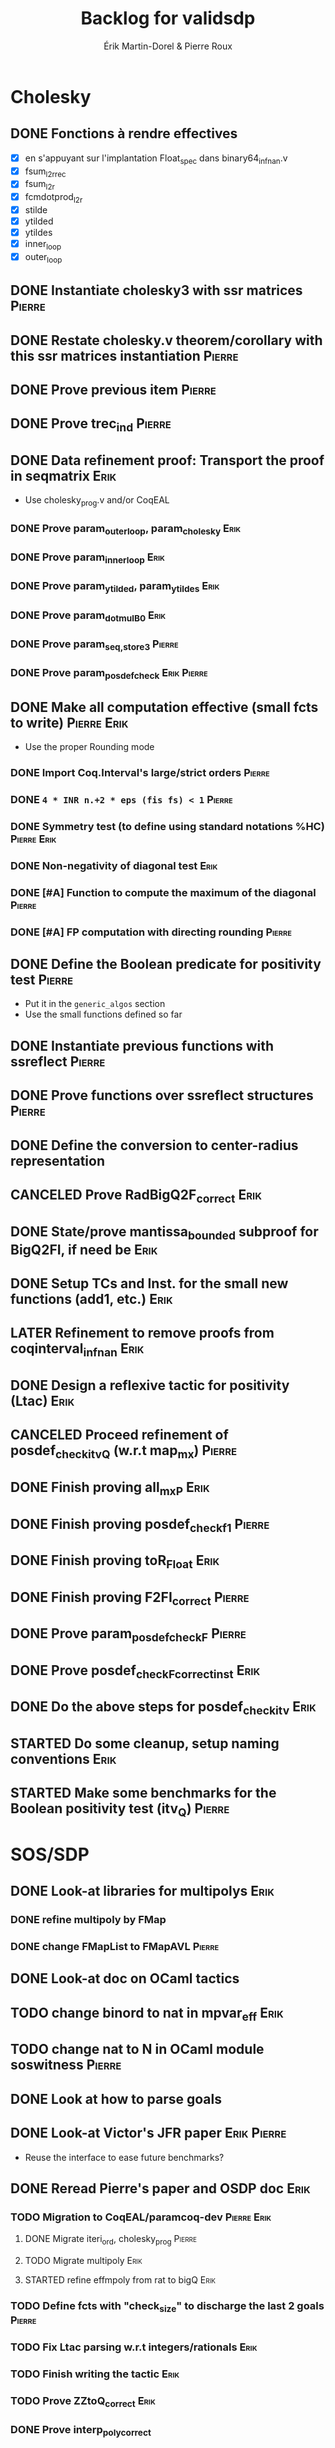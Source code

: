 # -*- coding: utf-8-unix; mode: org; -*-
# To unfold the sections below in Emacs, do <S-tab> (Shift+TAB) thrice

#+TITLE: Backlog for validsdp
#+AUTHOR: Érik Martin-Dorel & Pierre Roux
#+OPTIONS: toc:nil
#+LATEX_CLASS_OPTIONS: [a4paper,11pt]
#+LATEX_HEADER: \usepackage[top=2cm,hmargin=2cm,bottom=3cm]{geometry}

* Cholesky
** DONE Fonctions à rendre effectives
   CLOSED: [2016-03-04 Fri 15:51]
- [X] en s'appuyant sur l'implantation Float_spec dans binary64_infnan.v
- [X] fsum_l2r_rec
- [X] fsum_l2r
- [X] fcmdotprod_l2r
- [X] stilde
- [X] ytilded
- [X] ytildes
- [X] inner_loop
- [X] outer_loop
** DONE Instantiate cholesky3 with ssr matrices                      :Pierre:
** DONE Restate cholesky.v theorem/corollary with this ssr matrices instantiation :Pierre:
** DONE Prove previous item                                          :Pierre:
** DONE Prove trec_ind                                               :Pierre:
** DONE Data refinement proof: Transport the proof in seqmatrix        :Erik:
- Use cholesky_prog.v and/or CoqEAL
*** DONE Prove param_outer_loop, param_cholesky			       :Erik:
    CLOSED: [2016-04-18 Mon 17:19]
*** DONE Prove param_inner_loop					       :Erik:
    CLOSED: [2016-04-29 Fri 16:51]
*** DONE Prove param_ytilded, param_ytildes			       :Erik:
    CLOSED: [2016-05-02 Mon 18:03]
*** DONE Prove param_dotmulB0					       :Erik:
    CLOSED: [2016-05-04 Wed 16:22]
*** DONE Prove param_{seq,}_store3                                   :Pierre:
*** DONE Prove param_posdef_check                               :Erik:Pierre:
** DONE Make all computation effective (small fcts to write)	:Pierre:Erik:
   CLOSED: [2016-05-04 Wed 17:32]
- Use the proper Rounding mode
*** DONE Import Coq.Interval's large/strict orders                   :Pierre:
*** DONE =4 * INR n.+2 * eps (fis fs) < 1=                           :Pierre:
*** DONE Symmetry test (to define using standard notations %HC) :Pierre:Erik:
    CLOSED: [2016-05-04 Wed 17:29]
*** DONE Non-negativity of diagonal test			       :Erik:
    CLOSED: [2016-04-18 Mon 18:08]
*** DONE [#A] Function to compute the maximum of the diagonal        :Pierre:
*** DONE [#A] FP computation with directing rounding                 :Pierre:
** DONE Define the Boolean predicate for positivity test	     :Pierre:
- Put it in the =generic_algos= section
- Use the small functions defined so far
** DONE Instantiate previous functions with ssreflect		     :Pierre:
** DONE Prove functions over ssreflect structures                    :Pierre:
** DONE Define the conversion to center-radius representation
   CLOSED: [2016-05-17 Tue 10:50]
** CANCELED Prove RadBigQ2F_correct				       :Erik:
   CLOSED: [2016-05-30 Mon 17:15]
** DONE State/prove mantissa_bounded subproof for BigQ2FI, if need be  :Erik:
   CLOSED: [2016-06-08 Wed 11:30]
** DONE Setup TCs and Inst. for the small new functions (add1, etc.)   :Erik:
   CLOSED: [2016-06-08 Wed 09:08]
** LATER Refinement to remove proofs from coqinterval_infnan	       :Erik:
** DONE Design a reflexive tactic for positivity (Ltac)		       :Erik:
   CLOSED: [2016-05-30 Mon 17:17]
** CANCELED Proceed refinement of posdef_check_itv_Q (w.r.t map_mx)  :Pierre:
   CLOSED: [2016-05-30 Mon 17:17]
** DONE Finish proving all_mxP					       :Erik:
   CLOSED: [2016-06-02 Thu 17:50]
** DONE Finish proving posdef_check_f1                               :Pierre:
** DONE Finish proving toR_Float				       :Erik:
   CLOSED: [2016-06-08 Wed 10:23]
** DONE Finish proving F2FI_correct                                  :Pierre:
** DONE Prove param_posdef_check_F                                   :Pierre:
** DONE Prove posdef_check_F_correct_inst			       :Erik:
   CLOSED: [2016-06-08 Wed 10:23]
** DONE Do the above steps for posdef_check_itv			       :Erik:
   CLOSED: [2016-06-08 Wed 10:23]
** STARTED Do some cleanup, setup naming conventions		       :Erik:
** STARTED Make some benchmarks for the Boolean positivity test (itv_Q) :Pierre:
* SOS/SDP
** DONE Look-at libraries for multipolys			       :Erik:
   CLOSED: [2016-07-15 Fri 20:59]
*** DONE refine multipoly by FMap
*** DONE change FMapList to FMapAVL                                  :Pierre:
** DONE Look-at doc on OCaml tactics
   CLOSED: [2016-07-15 Fri 20:59]
** TODO change binord to nat in mpvar_eff                              :Erik:
** TODO change nat to N in OCaml module soswitness                   :Pierre:
** DONE Look at how to parse goals
   CLOSED: [2016-07-15 Fri 20:59]
** DONE Look-at Victor's JFR paper				:Erik:Pierre:
   CLOSED: [2016-06-08 Wed 11:31]
- Reuse the interface to ease future benchmarks?
** DONE Reread Pierre's paper and OSDP doc			       :Erik:
   CLOSED: [2016-06-08 Wed 11:31]
*** TODO Migration to CoqEAL/paramcoq-dev			:Pierre:Erik:
**** DONE Migrate iteri_ord, cholesky_prog                           :Pierre:
**** TODO Migrate multipoly					       :Erik:
**** STARTED refine effmpoly from rat to bigQ			       :Erik:
*** TODO Define fcts with "check_size" to discharge the last 2 goals :Pierre:
*** TODO Fix Ltac parsing w.r.t integers/rationals		       :Erik:
*** TODO Finish writing the tactic				       :Erik:
*** TODO Prove ZZtoQ_correct					       :Erik:
*** DONE Prove interp_poly_correct
*** TODO param_soscheck, param_max_coeff, param_check_base           :Pierre:
**** TODO Think-of lists vs. finsets
*** TODO [#C] Reportbug scope issue with refines/%rel
*** TODO benchs							     :Pierre:
* Optimizations
** TODO Specialize the algos with fine-tuned binary64 arith	       :Erik:
- int31 (or int63)
** TODO More tests with native_compute				     :Pierre:
